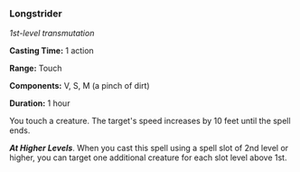 *** Longstrider
:PROPERTIES:
:CUSTOM_ID: longstrider
:END:
/1st-level transmutation/

*Casting Time:* 1 action

*Range:* Touch

*Components:* V, S, M (a pinch of dirt)

*Duration:* 1 hour

You touch a creature. The target's speed increases by 10 feet until the
spell ends.

*/At Higher Levels/*. When you cast this spell using a spell slot of 2nd
level or higher, you can target one additional creature for each slot
level above 1st.

